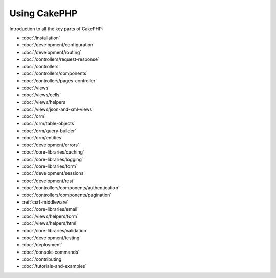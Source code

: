 Using CakePHP
#############

Introduction to all the key parts of CakePHP:

* :doc:`/installation`
* :doc:`/development/configuration`
* :doc:`/development/routing`
* :doc:`/controllers/request-response`
* :doc:`/controllers`
* :doc:`/controllers/components`
* :doc:`/controllers/pages-controller`
* :doc:`/views`
* :doc:`/views/cells`
* :doc:`/views/helpers`
* :doc:`/views/json-and-xml-views`
* :doc:`/orm`
* :doc:`/orm/table-objects`
* :doc:`/orm/query-builder`
* :doc:`/orm/entities`
* :doc:`/development/errors`
* :doc:`/core-libraries/caching`
* :doc:`/core-libraries/logging`
* :doc:`/core-libraries/form`
* :doc:`/development/sessions`
* :doc:`/development/rest`
* :doc:`/controllers/components/authentication`
* :doc:`/controllers/components/pagination`
* :ref:`csrf-middleware`
* :doc:`/core-libraries/email`
* :doc:`/views/helpers/form`
* :doc:`/views/helpers/html`
* :doc:`/core-libraries/validation`
* :doc:`/development/testing`
* :doc:`/deployment`
* :doc:`/console-commands`
* :doc:`/contributing`
* :doc:`/tutorials-and-examples`
